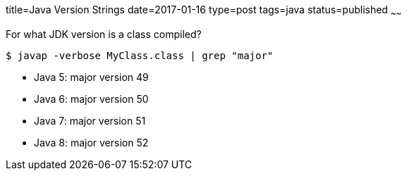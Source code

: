 title=Java Version Strings
date=2017-01-16
type=post
tags=java
status=published
~~~~~~

For what JDK version is a class compiled?

----
$ javap -verbose MyClass.class | grep "major"
----

* Java 5: major version 49
* Java 6: major version 50
* Java 7: major version 51
* Java 8: major version 52
